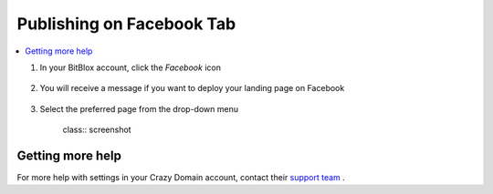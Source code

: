 ========
Publishing on Facebook Tab
========




		
.. contents::
    :local:
    :backlinks: top

	


1. In your BitBlox account, click the *Facebook* icon

    .. class:: screenshot

		|bitblox-click-facebook-icon|

2. You will receive a message if you want to deploy your landing page on Facebook

    .. class:: screenshot

		|bitblox-click-facebook|
		
3. Select the preferred page from the drop-down menu 

    class:: screenshot
	
		|bitblox-choose-your-page|

Getting more help
------

For more help with settings in your Crazy Domain account, contact their `support team <https://www.crazydomains.com/help/>`__ . 

.. |bitblox-click-facebook-icon| image:: _images/bitblox-click-facebook-icon.png
.. |bitblox-click-facebook| image:: _images/bitblox-click-facebook.png
.. |bitblox-choose-your-page| image:: _images/bitblox-choose-your-page.png
